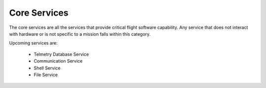 Core Services
=============

The core services are all the services that provide critical flight software capability. Any service that does not interact with hardware or is not specific to a mission falls within this category.

Upcoming services are:

 - Telmetry Database Service
 - Communication Service
 - Shell Service
 - File Service